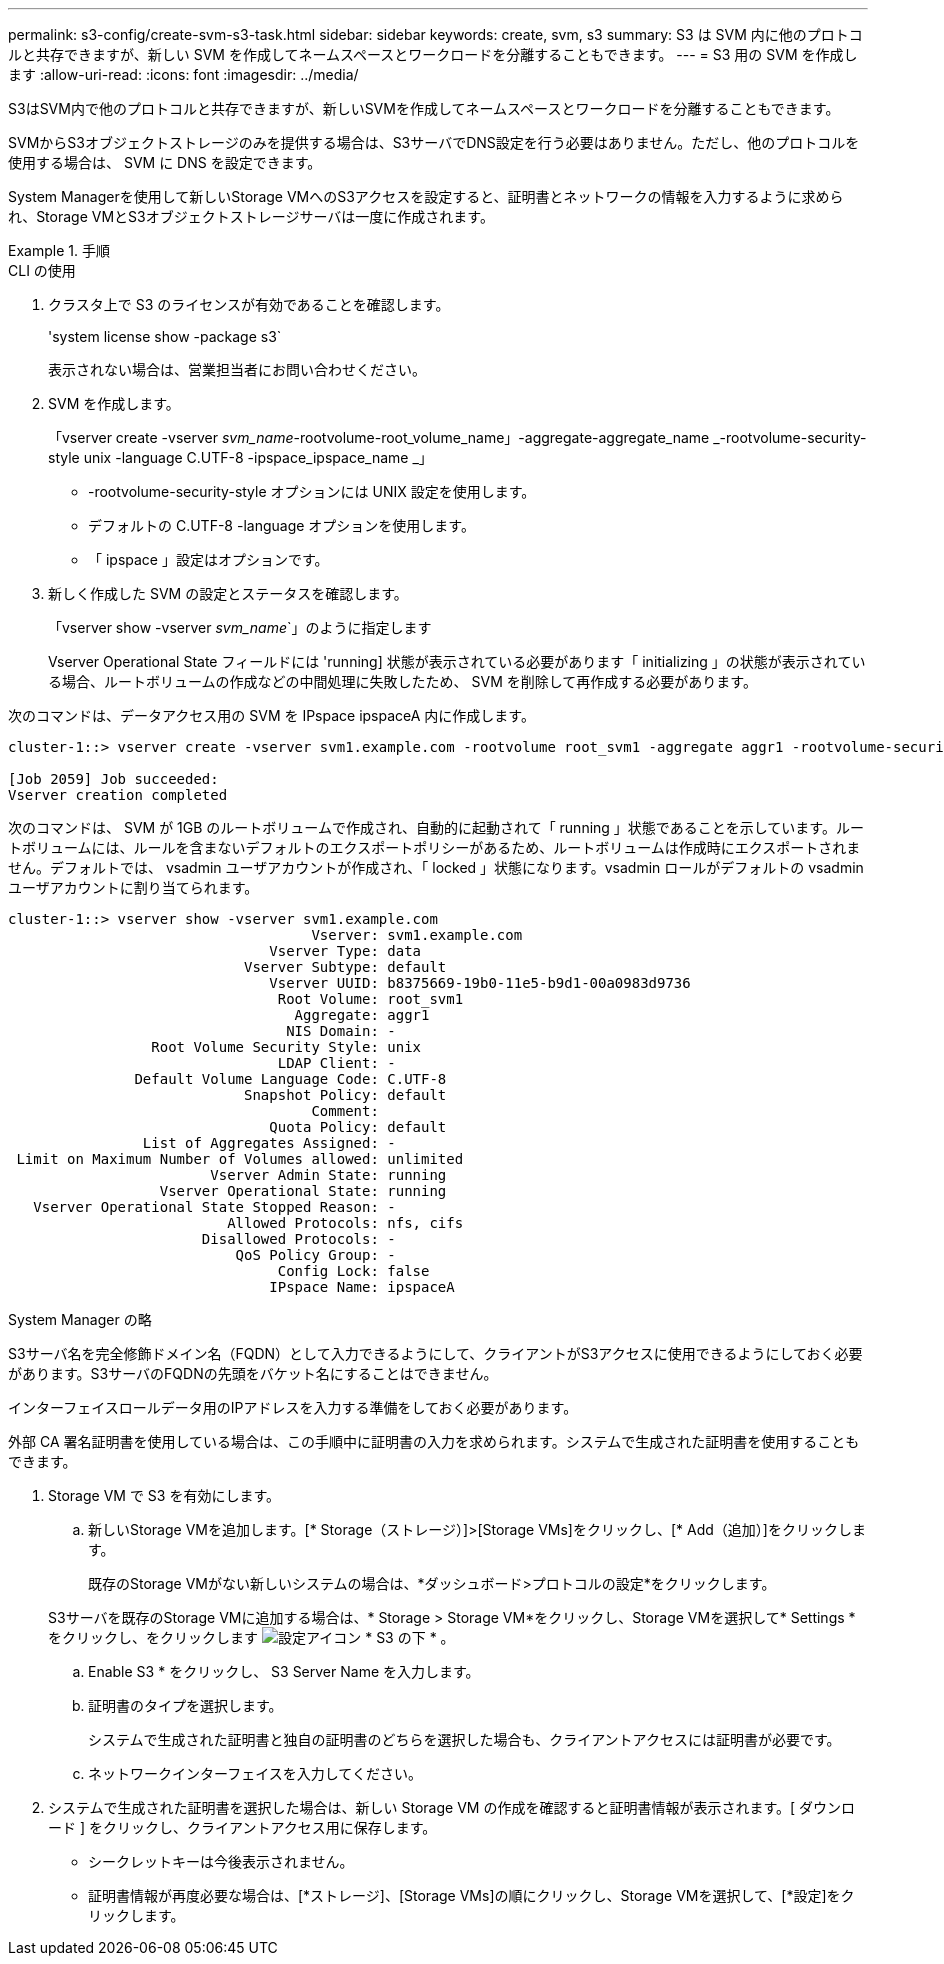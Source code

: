 ---
permalink: s3-config/create-svm-s3-task.html 
sidebar: sidebar 
keywords: create, svm, s3 
summary: S3 は SVM 内に他のプロトコルと共存できますが、新しい SVM を作成してネームスペースとワークロードを分離することもできます。 
---
= S3 用の SVM を作成します
:allow-uri-read: 
:icons: font
:imagesdir: ../media/


[role="lead"]
S3はSVM内で他のプロトコルと共存できますが、新しいSVMを作成してネームスペースとワークロードを分離することもできます。

SVMからS3オブジェクトストレージのみを提供する場合は、S3サーバでDNS設定を行う必要はありません。ただし、他のプロトコルを使用する場合は、 SVM に DNS を設定できます。

System Managerを使用して新しいStorage VMへのS3アクセスを設定すると、証明書とネットワークの情報を入力するように求められ、Storage VMとS3オブジェクトストレージサーバは一度に作成されます。

.手順
[role="tabbed-block"]
====
.CLI の使用
--
. クラスタ上で S3 のライセンスが有効であることを確認します。
+
'system license show -package s3`

+
表示されない場合は、営業担当者にお問い合わせください。

. SVM を作成します。
+
「vserver create -vserver _svm_name_-rootvolume-root_volume_name」-aggregate-aggregate_name _-rootvolume-security-style unix -language C.UTF-8 -ipspace_ipspace_name _」

+
** -rootvolume-security-style オプションには UNIX 設定を使用します。
** デフォルトの C.UTF-8 -language オプションを使用します。
** 「 ipspace 」設定はオプションです。


. 新しく作成した SVM の設定とステータスを確認します。
+
「vserver show -vserver _svm_name_`」のように指定します

+
Vserver Operational State フィールドには 'running] 状態が表示されている必要があります「 initializing 」の状態が表示されている場合、ルートボリュームの作成などの中間処理に失敗したため、 SVM を削除して再作成する必要があります。



次のコマンドは、データアクセス用の SVM を IPspace ipspaceA 内に作成します。

[listing]
----
cluster-1::> vserver create -vserver svm1.example.com -rootvolume root_svm1 -aggregate aggr1 -rootvolume-security-style unix -language C.UTF-8 -ipspace ipspaceA

[Job 2059] Job succeeded:
Vserver creation completed
----
次のコマンドは、 SVM が 1GB のルートボリュームで作成され、自動的に起動されて「 running 」状態であることを示しています。ルートボリュームには、ルールを含まないデフォルトのエクスポートポリシーがあるため、ルートボリュームは作成時にエクスポートされません。デフォルトでは、 vsadmin ユーザアカウントが作成され、「 locked 」状態になります。vsadmin ロールがデフォルトの vsadmin ユーザアカウントに割り当てられます。

[listing]
----
cluster-1::> vserver show -vserver svm1.example.com
                                    Vserver: svm1.example.com
                               Vserver Type: data
                            Vserver Subtype: default
                               Vserver UUID: b8375669-19b0-11e5-b9d1-00a0983d9736
                                Root Volume: root_svm1
                                  Aggregate: aggr1
                                 NIS Domain: -
                 Root Volume Security Style: unix
                                LDAP Client: -
               Default Volume Language Code: C.UTF-8
                            Snapshot Policy: default
                                    Comment:
                               Quota Policy: default
                List of Aggregates Assigned: -
 Limit on Maximum Number of Volumes allowed: unlimited
                        Vserver Admin State: running
                  Vserver Operational State: running
   Vserver Operational State Stopped Reason: -
                          Allowed Protocols: nfs, cifs
                       Disallowed Protocols: -
                           QoS Policy Group: -
                                Config Lock: false
                               IPspace Name: ipspaceA
----
--
.System Manager の略
--
S3サーバ名を完全修飾ドメイン名（FQDN）として入力できるようにして、クライアントがS3アクセスに使用できるようにしておく必要があります。S3サーバのFQDNの先頭をバケット名にすることはできません。

インターフェイスロールデータ用のIPアドレスを入力する準備をしておく必要があります。

外部 CA 署名証明書を使用している場合は、この手順中に証明書の入力を求められます。システムで生成された証明書を使用することもできます。

. Storage VM で S3 を有効にします。
+
.. 新しいStorage VMを追加します。[* Storage（ストレージ）]>[Storage VMs]をクリックし、[* Add（追加）]をクリックします。
+
既存のStorage VMがない新しいシステムの場合は、*ダッシュボード>プロトコルの設定*をクリックします。

+
S3サーバを既存のStorage VMに追加する場合は、* Storage > Storage VM*をクリックし、Storage VMを選択して* Settings *をクリックし、をクリックします image:icon_gear.gif["設定アイコン"] * S3 の下 * 。

.. Enable S3 * をクリックし、 S3 Server Name を入力します。
.. 証明書のタイプを選択します。
+
システムで生成された証明書と独自の証明書のどちらを選択した場合も、クライアントアクセスには証明書が必要です。

.. ネットワークインターフェイスを入力してください。


. システムで生成された証明書を選択した場合は、新しい Storage VM の作成を確認すると証明書情報が表示されます。[ ダウンロード ] をクリックし、クライアントアクセス用に保存します。
+
** シークレットキーは今後表示されません。
** 証明書情報が再度必要な場合は、[*ストレージ]、[Storage VMs]の順にクリックし、Storage VMを選択して、[*設定]をクリックします。




--
====
